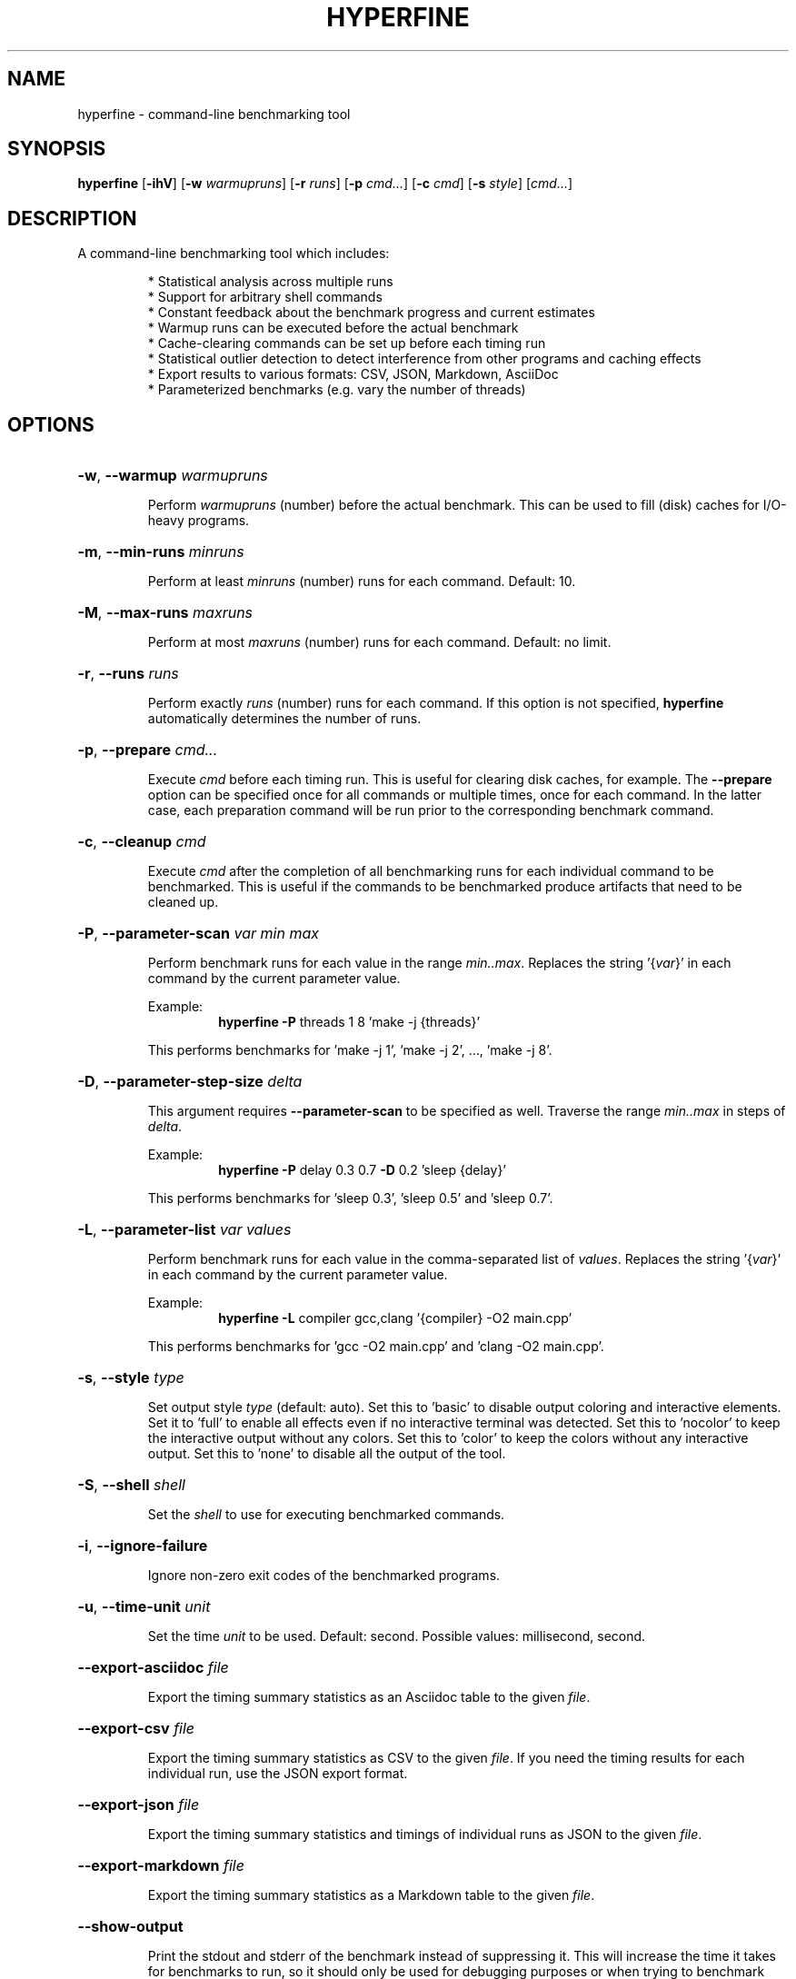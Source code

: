 .TH HYPERFINE 1
.SH NAME
hyperfine \- command\-line benchmarking tool
.SH SYNOPSIS
.B hyperfine
.RB [ \-ihV ]
.RB [ \-w
.IR warmupruns ]
.RB [ \-r
.IR runs ]
.RB [ \-p
.IR cmd... ]
.RB [ \-c
.IR cmd ]
.RB [ \-s
.IR style ]
.RI [ cmd... ]
.SH DESCRIPTION
A command\-line benchmarking tool which includes:
.LP
.RS
* Statistical analysis across multiple runs
.RE
.RS
* Support for arbitrary shell commands
.RE
.RS
* Constant feedback about the benchmark progress and current estimates
.RE
.RS
* Warmup runs can be executed before the actual benchmark
.RE
.RS
* Cache-clearing commands can be set up before each timing run
.RE
.RS
* Statistical outlier detection to detect interference from other programs and caching effects
.RE
.RS
* Export results to various formats: CSV, JSON, Markdown, AsciiDoc
.RE
.RS
* Parameterized benchmarks (e.g. vary the number of threads)
.RE
.SH OPTIONS
.HP
\fB\-w\fR, \fB\-\-warmup\fR \fIwarmupruns\fP
.IP
Perform \fIwarmupruns\fP (number) before the actual benchmark. This can be used to fill
(disk) caches for I/O\-heavy programs.
.HP
\fB\-m\fR, \fB\-\-min\-runs\fR \fIminruns\fP
.IP
Perform at least \fIminruns\fP (number) runs for each command. Default: 10.
.HP
\fB\-M\fR, \fB\-\-max\-runs\fR \fImaxruns\fP
.IP
Perform at most \fImaxruns\fP (number) runs for each command. Default: no limit.
.HP
\fB\-r\fR, \fB\-\-runs\fR \fIruns\fP
.IP
Perform exactly \fIruns\fP (number) runs for each command. If this option is not specified,
\fBhyperfine\fR automatically determines the number of runs.
.HP
\fB\-p\fR, \fB\-\-prepare\fR \fIcmd...\fP
.IP
Execute \fIcmd\fP before each timing run. This is useful for clearing disk caches,
for example.
The \fB\-\-prepare\fR option can be specified once for all commands or multiple times,
once for each command. In the latter case, each preparation command will be
run prior to the corresponding benchmark command.
.HP
\fB\-c\fR, \fB\-\-cleanup\fR \fIcmd\fP
.IP
Execute \fIcmd\fP after the completion of all benchmarking runs for each individual
command to be benchmarked. This is useful if the commands to be benchmarked
produce artifacts that need to be cleaned up.
.HP
\fB\-P\fR, \fB\-\-parameter\-scan\fR \fIvar\fP \fImin\fP \fImax\fP
.IP
Perform benchmark runs for each value in the range \fImin..max\fP. Replaces the
string '{\fIvar\fP}' in each command by the current parameter value.
.IP
.RS
Example:
.RS
\fBhyperfine\fR \fB\-P\fR threads 1 8 'make \-j {threads}'
.RE
.RE
.IP
This performs benchmarks for 'make \-j 1', 'make \-j 2', ..., 'make \-j 8'.
.RE
.HP
\fB\-D\fR, \fB\-\-parameter\-step\-size\fR \fIdelta\fP
.IP
This argument requires \fB\-\-parameter\-scan\fR to be specified as well. Traverse the
range \fImin..max\fP in steps of \fIdelta\fP.
.IP
.RS
Example:
.RS
\fBhyperfine\fR \fB\-P\fR delay 0.3 0.7 \fB\-D\fR 0.2 'sleep {delay}'
.RE
.RE
.IP
This performs benchmarks for 'sleep 0.3', 'sleep 0.5' and 'sleep 0.7'.
.HP
\fB\-L\fR, \fB\-\-parameter\-list\fR \fIvar\fP \fIvalues\fP
.IP
Perform benchmark runs for each value in the comma\-separated list of \fIvalues\fP.
Replaces the string '{\fIvar\fP}' in each command by the current parameter value.
.IP
.RS
Example:
.RS
\fBhyperfine\fR \fB\-L\fR compiler gcc,clang '{compiler} \-O2 main.cpp'
.RE
.RE
.IP
This performs benchmarks for 'gcc \-O2 main.cpp' and 'clang \-O2 main.cpp'.
.HP
\fB\-s\fR, \fB\-\-style\fR \fItype\fP
.IP
Set output style \fItype\fP (default: auto). Set this to 'basic' to disable output
coloring and interactive elements. Set it to 'full' to enable all effects even
if no interactive terminal was detected. Set this to 'nocolor' to keep the
interactive output without any colors. Set this to 'color' to keep the colors
without any interactive output. Set this to 'none' to disable all the output
of the tool.
.HP
\fB\-S\fR, \fB\-\-shell\fR \fIshell\fP
.IP
Set the \fIshell\fP to use for executing benchmarked commands.
.HP
\fB\-i\fR, \fB\-\-ignore\-failure\fR
.IP
Ignore non\-zero exit codes of the benchmarked programs.
.HP
\fB\-u\fR, \fB\-\-time\-unit\fR \fIunit\fP
.IP
Set the time \fIunit\fP to be used. Default: second. Possible values: millisecond, second.
.HP
\fB\-\-export\-asciidoc\fR \fIfile\fP 
.IP
Export the timing summary statistics as an Asciidoc table to the given \fIfile\fP.
.HP
\fB\-\-export\-csv\fR \fIfile\fP
.IP
Export the timing summary statistics as CSV to the given \fIfile\fP. If you need the
timing results for each individual run, use the JSON export format.
.HP
\fB\-\-export\-json\fR \fIfile\fP
.IP
Export the timing summary statistics and timings of individual runs as JSON to
the given \fIfile\fP.
.HP
\fB\-\-export\-markdown\fR \fIfile\fP
.IP
Export the timing summary statistics as a Markdown table to the given \fIfile\fP.
.HP
\fB\-\-show\-output\fR
.IP
Print the stdout and stderr of the benchmark instead of suppressing it. This
will increase the time it takes for benchmarks to run, so it should only be
used for debugging purposes or when trying to benchmark output speed.
.HP
\fB\-h\fR, \fB\-\-help\fR
.IP
Print help message.
.HP
\fB\-V\fR, \fB\-\-version\fR
.IP
Show version information.
.SH EXAMPLES
.LP
Basic benchmark of 'find . -name todo.txt':
.RS
.nf
\fBhyperfine\fR 'find . -name todo.txt'
.fi
.RE
.LP
Perform benchmarks for 'sleep 0.2' and 'sleep 3.2' with a minimum 5 runs each:
.RS
.nf
\fBhyperfine\fR \fB\-\-min\-runs\fR 5 'sleep 0.2' 'sleep 3.2'
.fi
.RE
.LP
Perform a benchmark of 'grep' with a warm disk cache by executing 3 runs up front that are not part
of the measurement: 
.RS
.nf
\fBhyperfine\fR \fB\-\-warmup\fR 3 'grep -R TODO *'
.fi
.RE
.LP
Export the results of a parameter scan benchmark to a markdown table: 
.RS
.nf
\fBhyperfine\fR \fB\-\-export\-markdown\fR output.md \fB\-\-parameter-scan\fR time 1 5 'sleep {time}'
.fi
.RE
.SH AUTHOR
.LP
David Peter (sharkdp)
.LP
Source, bug tracker, and additional information can be found on Github at:
.\ We should use the URL macro here but it isn't supported on all platforms
.\ .UR https://github.com/sharkdp/hyperfine
.\ .UE
.I https://github.com/sharkdp/hyperfine